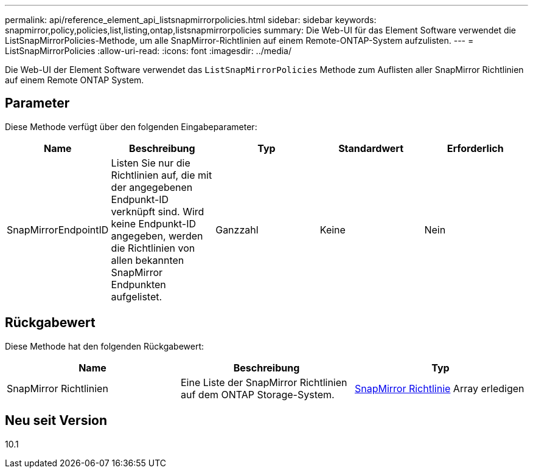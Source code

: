 ---
permalink: api/reference_element_api_listsnapmirrorpolicies.html 
sidebar: sidebar 
keywords: snapmirror,policy,policies,list,listing,ontap,listsnapmirrorpolicies 
summary: Die Web-UI für das Element Software verwendet die ListSnapMirrorPolicies-Methode, um alle SnapMirror-Richtlinien auf einem Remote-ONTAP-System aufzulisten. 
---
= ListSnapMirrorPolicies
:allow-uri-read: 
:icons: font
:imagesdir: ../media/


[role="lead"]
Die Web-UI der Element Software verwendet das `ListSnapMirrorPolicies` Methode zum Auflisten aller SnapMirror Richtlinien auf einem Remote ONTAP System.



== Parameter

Diese Methode verfügt über den folgenden Eingabeparameter:

|===
| Name | Beschreibung | Typ | Standardwert | Erforderlich 


 a| 
SnapMirrorEndpointID
 a| 
Listen Sie nur die Richtlinien auf, die mit der angegebenen Endpunkt-ID verknüpft sind. Wird keine Endpunkt-ID angegeben, werden die Richtlinien von allen bekannten SnapMirror Endpunkten aufgelistet.
 a| 
Ganzzahl
 a| 
Keine
 a| 
Nein

|===


== Rückgabewert

Diese Methode hat den folgenden Rückgabewert:

|===
| Name | Beschreibung | Typ 


 a| 
SnapMirror Richtlinien
 a| 
Eine Liste der SnapMirror Richtlinien auf dem ONTAP Storage-System.
 a| 
xref:reference_element_api_snapmirrorpolicy.adoc[SnapMirror Richtlinie] Array erledigen

|===


== Neu seit Version

10.1
